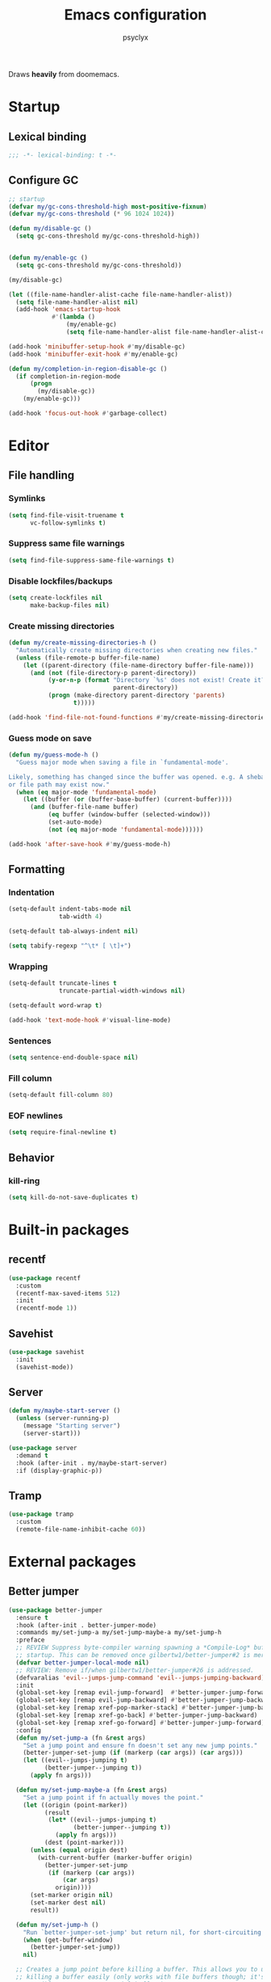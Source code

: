 #+TITLE: Emacs configuration
#+AUTHOR: psyclyx
#+PROPERTY: header-args :tangle yes

Draws *heavily* from doomemacs.

* Startup
** Lexical binding
#+begin_src emacs-lisp :comments no
  ;;; -*- lexical-binding: t -*-
#+end_src

** Configure GC
#+begin_src emacs-lisp
  ;; startup
  (defvar my/gc-cons-threshold-high most-positive-fixnum)
  (defvar my/gc-cons-threshold (* 96 1024 1024))

  (defun my/disable-gc ()
    (setq gc-cons-threshold my/gc-cons-threshold-high))


  (defun my/enable-gc ()
    (setq gc-cons-threshold my/gc-cons-threshold))

  (my/disable-gc)

  (let ((file-name-handler-alist-cache file-name-handler-alist))
    (setq file-name-handler-alist nil)
    (add-hook 'emacs-startup-hook
              #'(lambda ()
                  (my/enable-gc)
                  (setq file-name-handler-alist file-name-handler-alist-cache))))

  (add-hook 'minibuffer-setup-hook #'my/disable-gc)
  (add-hook 'minibuffer-exit-hook #'my/enable-gc)

  (defun my/completion-in-region-disable-gc ()
    (if completion-in-region-mode
        (progn
          (my/disable-gc))
      (my/enable-gc)))

  (add-hook 'focus-out-hook #'garbage-collect)
#+end_src


* Editor
** File handling
*** Symlinks
#+begin_src emacs-lisp
  (setq find-file-visit-truename t
        vc-follow-symlinks t)
#+end_src
*** Suppress same file warnings
#+begin_src emacs-lisp
  (setq find-file-suppress-same-file-warnings t)
#+end_src
*** Disable lockfiles/backups
#+begin_src emacs-lisp
  (setq create-lockfiles nil
        make-backup-files nil)
#+end_src
*** Create missing directories
#+begin_src emacs-lisp
  (defun my/create-missing-directories-h ()
    "Automatically create missing directories when creating new files."
    (unless (file-remote-p buffer-file-name)
      (let ((parent-directory (file-name-directory buffer-file-name)))
        (and (not (file-directory-p parent-directory))
             (y-or-n-p (format "Directory `%s' does not exist! Create it?"
                               parent-directory))
             (progn (make-directory parent-directory 'parents)
                    t)))))

  (add-hook 'find-file-not-found-functions #'my/create-missing-directories-h)
#+end_src
*** Guess mode on save
#+begin_src emacs-lisp
  (defun my/guess-mode-h ()
    "Guess major mode when saving a file in `fundamental-mode'.

  Likely, something has changed since the buffer was opened. e.g. A shebang line
  or file path may exist now."
    (when (eq major-mode 'fundamental-mode)
      (let ((buffer (or (buffer-base-buffer) (current-buffer))))
        (and (buffer-file-name buffer)
             (eq buffer (window-buffer (selected-window)))
             (set-auto-mode)
             (not (eq major-mode 'fundamental-mode))))))

  (add-hook 'after-save-hook #'my/guess-mode-h)
#+end_src
** Formatting
*** Indentation
#+begin_src emacs-lisp
  (setq-default indent-tabs-mode nil
                tab-width 4)
#+end_src

#+begin_src emacs-lisp
  (setq-default tab-always-indent nil)
#+end_src

#+begin_src emacs-lisp
  (setq tabify-regexp "^\t* [ \t]+")
#+end_src
*** Wrapping
#+begin_src emacs-lisp
  (setq-default truncate-lines t
                truncate-partial-width-windows nil)
#+end_src

#+begin_src emacs-lisp
  (setq-default word-wrap t)
#+end_src

#+begin_src emacs-lisp
  (add-hook 'text-mode-hook #'visual-line-mode)
#+end_src
*** Sentences
#+begin_src emacs-lisp
  (setq sentence-end-double-space nil)
#+end_src
*** Fill column
#+begin_src emacs-lisp
  (setq-default fill-column 80)
#+end_src
*** EOF newlines
#+begin_src emacs-lisp
  (setq require-final-newline t)
#+end_src
** Behavior
*** kill-ring
#+begin_src emacs-lisp
  (setq kill-do-not-save-duplicates t)
#+end_src
* Built-in packages
** recentf
#+begin_src emacs-lisp
  (use-package recentf
    :custom
    (recentf-max-saved-items 512)
    :init
    (recentf-mode 1))
#+end_src

** Savehist
#+begin_src emacs-lisp
  (use-package savehist
    :init
    (savehist-mode))
#+end_src

** Server
#+begin_src emacs-lisp
  (defun my/maybe-start-server ()
    (unless (server-running-p)
      (message "Starting server")
      (server-start)))

  (use-package server
    :demand t
    :hook (after-init . my/maybe-start-server)
    :if (display-graphic-p))
#+end_src

** Tramp
#+begin_src emacs-lisp
  (use-package tramp
    :custom
    (remote-file-name-inhibit-cache 60))
#+end_src

* External packages
** Better jumper
#+begin_src emacs-lisp
  (use-package better-jumper
    :ensure t
    :hook (after-init . better-jumper-mode)
    :commands my/set-jump-a my/set-jump-maybe-a my/set-jump-h
    :preface
    ;; REVIEW Suppress byte-compiler warning spawning a *Compile-Log* buffer at
    ;; startup. This can be removed once gilbertw1/better-jumper#2 is merged.
    (defvar better-jumper-local-mode nil)
    ;; REVIEW: Remove if/when gilbertw1/better-jumper#26 is addressed.
    (defvaralias 'evil--jumps-jump-command 'evil--jumps-jumping-backward)
    :init
    (global-set-key [remap evil-jump-forward]  #'better-jumper-jump-forward)
    (global-set-key [remap evil-jump-backward] #'better-jumper-jump-backward)
    (global-set-key [remap xref-pop-marker-stack] #'better-jumper-jump-backward)
    (global-set-key [remap xref-go-back] #'better-jumper-jump-backward)
    (global-set-key [remap xref-go-forward] #'better-jumper-jump-forward)
    :config
    (defun my/set-jump-a (fn &rest args)
      "Set a jump point and ensure fn doesn't set any new jump points."
      (better-jumper-set-jump (if (markerp (car args)) (car args)))
      (let ((evil--jumps-jumping t)
            (better-jumper--jumping t))
        (apply fn args)))

    (defun my/set-jump-maybe-a (fn &rest args)
      "Set a jump point if fn actually moves the point."
      (let ((origin (point-marker))
            (result
             (let* ((evil--jumps-jumping t)
                    (better-jumper--jumping t))
               (apply fn args)))
            (dest (point-marker)))
        (unless (equal origin dest)
          (with-current-buffer (marker-buffer origin)
            (better-jumper-set-jump
             (if (markerp (car args))
                 (car args)
               origin))))
        (set-marker origin nil)
        (set-marker dest nil)
        result))

    (defun my/set-jump-h ()
      "Run `better-jumper-set-jump' but return nil, for short-circuiting hooks."
      (when (get-buffer-window)
        (better-jumper-set-jump))
      nil)

    ;; Creates a jump point before killing a buffer. This allows you to undo
    ;; killing a buffer easily (only works with file buffers though; it's not
    ;; possible to resurrect special buffers).
    ;;
    ;; I'm not advising `kill-buffer' because I only want this to affect
    ;; interactively killed buffers.
    (add-hook 'kill-buffer-hook #'my/set-jump-h)

    ;; Create a jump point before jumping with imenu.
    (advice-add #'imenu :around #'my/set-jump-a))
#+end_src

** Smartparens
#+begin_src emacs-lisp
  (use-package smartparens
    :ensure t
    :hook (after-init . smartparens-global-mode)
    :commands sp-pair sp-local-pair sp-with-modes sp-point-in-comment sp-point-in-string
    :config
    (add-to-list 'sp-lisp-modes 'sly-mrepl-mode)
    (require 'smartparens-config)
    (setq sp-highlight-pair-overlay nil
          sp-highlight-wrap-overlay nil
          sp-highlight-wrap-tag-overlay nil)
    (with-eval-after-load 'evil
      (setq sp-show-pair-from-inside t
            sp-cancel-autoskip-on-backward-movement nil
            sp-pair-overlay-keymap (make-sparse-keymap)))

    (setq sp-max-prefix-length 25
          sp-max-pair-length 4)

    ;; Silence some harmless but annoying echo-area spam
    (dolist (key '(:unmatched-expression :no-matching-tag))
      (setf (alist-get key sp-message-alist) nil))

    (defun my/init-smartparens-in-eval-expression-h ()
      "Enable `smartparens-mode' in the minibuffer for `eval-expression'.
  This includes everything that calls `read--expression', e.g.
  `edebug-eval-expression' Only enable it if
  `smartparens-global-mode' is on."
      (when smartparens-global-mode (smartparens-mode +1)))

    (add-hook 'eval-expression-minibuffer-setup-hook
              #'my/init-smartparens-in-eval-expression-h)

    (defun my/init-smartparens-in-minibuffer-maybe-h ()
      "Enable `smartparens' for non-`eval-expression' commands.
  Only enable `smartparens-mode' if `smartparens-global-mode' is
  on."
      (when (and smartparens-global-mode (memq this-command '(evil-ex)))
        (smartparens-mode +1)))
    (add-hook 'minibuffer-setup-hook
              #'my/init-smartparens-in-minibuffer-maybe-h)

    (sp-local-pair '(minibuffer-mode minibuffer-inactive-mode) "'" nil :actions nil)
    (sp-local-pair '(minibuffer-mode minibuffer-inactive-mode) "`" nil :actions nil)

    (defvar my/buffer-smartparens-mode nil)

    (defun my/enable-smartparens-mode-maybe-h ()
      (when my/buffer-smartparens-mode
        (turn-on-smartparens-mode)
        (kill-local-variable 'doom-buffer-smartparens-mode)))
    (add-hook 'evil-replace-state-exit-hook
              #'my/enable-smartparens-mode-maybe-h)

    (defun my/disable-smartparens-mode-maybe-h ()
      (when smartparens-mode
        (setq-local my/buffer-smartparens-mode t)
        (turn-off-smartparens-mode)))
    (add-hook 'evil-replace-state-entry-hook
              #'my/disable-smartparens-mode-maybe-h))
#+end_src

** ws-butler
A less intrusive `delete-trailing-whitespaces' on save
#+begin_src emacs-lisp
  (use-package ws-butler
    :ensure t
    :hook (after-init . ws-butler-global-mode)
    :config
    (setq ws-butler-global-exempt-modes
          (append ws-butler-global-exempt-modes
                  '(special-mode
                    comint-mode
                    term-mode
                    eshell-mode
                    diff-mode))))
#+end_src

* Bindings
#+begin_src emacs-lisp
  (defvar my/leader-key "SPC")
  (defvar my/leader-alt-key "M-SPACE")
  (defvar my/leader-key-states '(normal visual motion))
  (defvar my/leader-alt-key-states '(emacs insert))
  (defvar my/localleader-key "SPC m")
  (defvar my/localleader-alt-key "M-SPC m")

  (defvar my/leader-map (make-sparse-keymap))
#+end_src


** Universal escape
#+begin_src emacs-lisp
  (defvar my/escape-hook nil
    "A hook run when C-g is pressed (or ESC in normal mode, for evil users).

  More specifically, when `my/escape' is pressed. If any hook returns non-nil,
  all hooks after it are ignored.")

  (defun my/escape (&optional interactive)
    "Run `my/escape-hook'."
    (interactive (list 'interactive))
    (let ((inhibit-quit t))
      (cond ((minibuffer-window-active-p (minibuffer-window))
             ;; quit the minibuffer if open.
             (when interactive
               (setq this-command 'abort-recursive-edit))
             (abort-recursive-edit))
            ;; Run all escape hooks. If any returns non-nil, then stop there.
            ((run-hook-with-args-until-success 'my/escape-hook))
            ;; don't abort macros
            ((or defining-kbd-macro executing-kbd-macro) nil)
            ;; Back to the default
            ((unwind-protect (keyboard-quit)
               (when interactive
                 (setq this-command 'keyboard-quit)))))))

  (global-set-key [remap keyboard-quit] #'my/escape)

  (with-eval-after-load 'eldoc
    (eldoc-add-command 'my/escape))
#+end_src

** General.el
#+begin_src emacs-lisp
  (use-package general
    :ensure t
    :config
    (general-create-definer my-leader-def
      :states '(normal visual motion emacs insert)
      :major-modes t
      :prefix my/leader-key
      :non-normal-prefix my/leader-alt-key
      :non-normal-prefix "C-SPC")

    (general-create-definer my-local-leader-def
      :states '(normal visual motion emacs insert)
      :major-modes t
      :prefix my/localleader-key
      :non-normal-prefix my/localleader-alt-key))
#+end_src
** Which-key
#+begin_src emacs-lisp
  (use-package which-key
    :hook (after-init . which-key-mode)
    :custom
    (which-key-sort-order #'which-key-key-order-alpha)
    (which-key-sort-uppercase-first nil)
    (which-key-add-column-padding 1)
    (which-key-max-display-columns nil)
    (which-key-min-display-lines 6)
    (which-key-side-window-slot -10)
    :config
    (which-key-add-key-based-replacements my/leader-key "<leader>")
    (which-key-add-key-based-replacements my/localleader-key "<localleader>"))
#+end_src
